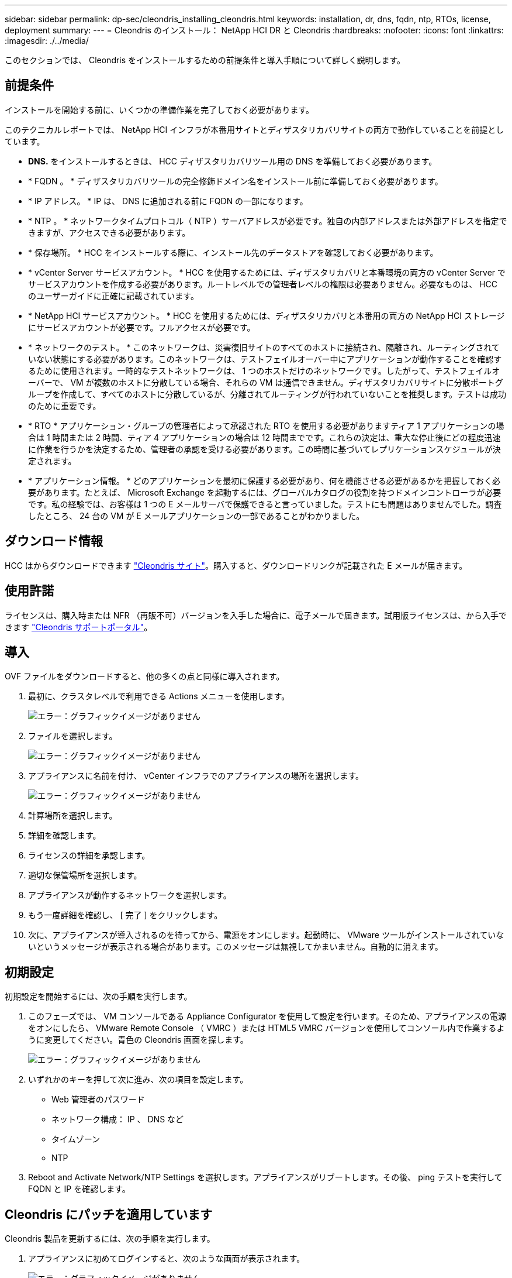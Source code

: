 ---
sidebar: sidebar 
permalink: dp-sec/cleondris_installing_cleondris.html 
keywords: installation, dr, dns, fqdn, ntp, RTOs, license, deployment 
summary:  
---
= Cleondris のインストール： NetApp HCI DR と Cleondris
:hardbreaks:
:nofooter: 
:icons: font
:linkattrs: 
:imagesdir: ./../media/


[role="lead"]
このセクションでは、 Cleondris をインストールするための前提条件と導入手順について詳しく説明します。



== 前提条件

インストールを開始する前に、いくつかの準備作業を完了しておく必要があります。

このテクニカルレポートでは、 NetApp HCI インフラが本番用サイトとディザスタリカバリサイトの両方で動作していることを前提としています。

* *DNS.* をインストールするときは、 HCC ディザスタリカバリツール用の DNS を準備しておく必要があります。
* * FQDN 。 * ディザスタリカバリツールの完全修飾ドメイン名をインストール前に準備しておく必要があります。
* * IP アドレス。 * IP は、 DNS に追加される前に FQDN の一部になります。
* * NTP 。 * ネットワークタイムプロトコル（ NTP ）サーバアドレスが必要です。独自の内部アドレスまたは外部アドレスを指定できますが、アクセスできる必要があります。
* * 保存場所。 * HCC をインストールする際に、インストール先のデータストアを確認しておく必要があります。
* * vCenter Server サービスアカウント。 * HCC を使用するためには、ディザスタリカバリと本番環境の両方の vCenter Server でサービスアカウントを作成する必要があります。ルートレベルでの管理者レベルの権限は必要ありません。必要なものは、 HCC のユーザーガイドに正確に記載されています。
* * NetApp HCI サービスアカウント。 * HCC を使用するためには、ディザスタリカバリと本番用の両方の NetApp HCI ストレージにサービスアカウントが必要です。フルアクセスが必要です。
* * ネットワークのテスト。 * このネットワークは、災害復旧サイトのすべてのホストに接続され、隔離され、ルーティングされていない状態にする必要があります。このネットワークは、テストフェイルオーバー中にアプリケーションが動作することを確認するために使用されます。一時的なテストネットワークは、 1 つのホストだけのネットワークです。したがって、テストフェイルオーバーで、 VM が複数のホストに分散している場合、それらの VM は通信できません。ディザスタリカバリサイトに分散ポートグループを作成して、すべてのホストに分散しているが、分離されてルーティングが行われていないことを推奨します。テストは成功のために重要です。
* * RTO * アプリケーション・グループの管理者によって承認された RTO を使用する必要がありますティア 1 アプリケーションの場合は 1 時間または 2 時間、ティア 4 アプリケーションの場合は 12 時間までです。これらの決定は、重大な停止後にどの程度迅速に作業を行うかを決定するため、管理者の承認を受ける必要があります。この時間に基づいてレプリケーションスケジュールが決定されます。
* * アプリケーション情報。 * どのアプリケーションを最初に保護する必要があり、何を機能させる必要があるかを把握しておく必要があります。たとえば、 Microsoft Exchange を起動するには、グローバルカタログの役割を持つドメインコントローラが必要です。私の経験では、お客様は 1 つの E メールサーバで保護できると言っていました。テストにも問題はありませんでした。調査したところ、 24 台の VM が E メールアプリケーションの一部であることがわかりました。




== ダウンロード情報

HCC はからダウンロードできます https://www.cleondris.com/en/download.xhtml["Cleondris サイト"^]。購入すると、ダウンロードリンクが記載された E メールが届きます。



== 使用許諾

ライセンスは、購入時または NFR （再販不可）バージョンを入手した場合に、電子メールで届きます。試用版ライセンスは、から入手できます https://support.cleondris.com/["Cleondris サポートポータル"^]。



== 導入

OVF ファイルをダウンロードすると、他の多くの点と同様に導入されます。

. 最初に、クラスタレベルで利用できる Actions メニューを使用します。
+
image:cleondris_image2.png["エラー：グラフィックイメージがありません"]

. ファイルを選択します。
+
image:cleondris_image3.png["エラー：グラフィックイメージがありません"]

. アプライアンスに名前を付け、 vCenter インフラでのアプライアンスの場所を選択します。
+
image:cleondris_image4.png["エラー：グラフィックイメージがありません"]

. 計算場所を選択します。
. 詳細を確認します。
. ライセンスの詳細を承認します。
. 適切な保管場所を選択します。
. アプライアンスが動作するネットワークを選択します。
. もう一度詳細を確認し、 [ 完了 ] をクリックします。
. 次に、アプライアンスが導入されるのを待ってから、電源をオンにします。起動時に、 VMware ツールがインストールされていないというメッセージが表示される場合があります。このメッセージは無視してかまいません。自動的に消えます。




== 初期設定

初期設定を開始するには、次の手順を実行します。

. このフェーズでは、 VM コンソールである Appliance Configurator を使用して設定を行います。そのため、アプライアンスの電源をオンにしたら、 VMware Remote Console （ VMRC ）または HTML5 VMRC バージョンを使用してコンソール内で作業するように変更してください。青色の Cleondris 画面を探します。
+
image:cleondris_image5.png["エラー：グラフィックイメージがありません"]

. いずれかのキーを押して次に進み、次の項目を設定します。
+
** Web 管理者のパスワード
** ネットワーク構成： IP 、 DNS など
** タイムゾーン
** NTP


. Reboot and Activate Network/NTP Settings を選択します。アプライアンスがリブートします。その後、 ping テストを実行して FQDN と IP を確認します。




== Cleondris にパッチを適用しています

Cleondris 製品を更新するには、次の手順を実行します。

. アプライアンスに初めてログインすると、次のような画面が表示されます。
+
image:cleondris_image6.png["エラー：グラフィックイメージがありません"]

. [ ファイルの選択 ] をクリックして、 Cleondris Web サイトからダウンロードしたアップデートを選択します。
+
image:cleondris_image7.png["エラー：グラフィックイメージがありません"]

. パッチをアップロードします。アプライアンスのリブート後、次のログイン画面が表示されます。
+
image:cleondris_image8.png["エラー：グラフィックイメージがありません"]

. 新しいバージョンとビルドの情報が表示され、更新が正常に完了したことを確認できます。次に、設定を続行します。




== 使用するソフトウェア

本テクニカルレポートでは、次のソフトウェアバージョンを使用します。

* 本番環境での vSphere 6.5
* DR 上の vSphere 6.7 U3
* NetApp Element 11.5 （本番環境）
* DR の NetApp Element 12.0
* Cleondris HCC 8.0.2007 ビルド 20200707-1555 および 8.0.2007X2 ビルド 20200709-1936 。

